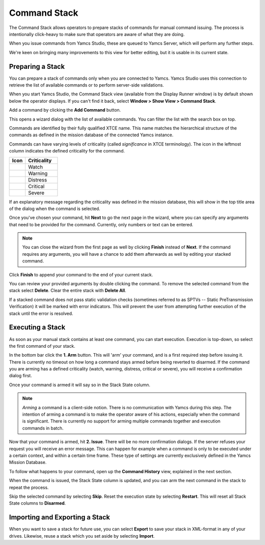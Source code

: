 Command Stack
=============

The Command Stack allows operators to prepare stacks of commands for manual command issuing. The process is intentionally click-heavy to make sure that operators are aware of what they are doing.

When you issue commands from Yamcs Studio, these are queued to Yamcs Server, which will perform any further steps.

We're keen on bringing many improvements to this view for better editing, but it is usable in its current state.


Preparing a Stack
-----------------

You can prepare a stack of commands only when you are connected to Yamcs. Yamcs Studio uses this connection to retrieve the list of available commands or to perform server-side validations.

When you start Yamcs Studio, the Command Stack view (available from the Display Runner window) is by default shown below the operator displays. If you can't find it back, select **Window > Show View > Command Stack**.

.. image:: _images/stack-new.png
    :alt: Command Stack
    :align: center

Add a command by clicking the |new_command| **Add Command** button.

.. image:: _images/stack-add.png
    :alt: Command Stack
    :align: center

This opens a wizard dialog with the list of available commands. You can filter the list with the search box on top.

Commands are identified by their fully qualified XTCE name. This name matches the hierarchical structure of the commands as defined in the mission database of the connected Yamcs instance.

Commands can have varying levels of criticality (called *significance* in XTCE terminology). The icon in the leftmost column indicates the defined criticality for the command.

.. list-table::
    :header-rows: 1
    :widths: 25 50

    * - Icon
      - Criticality
    * - |level1|
      - Watch
    * - |level2|
      - Warning
    * - |level3|
      - Distress
    * - |level4|
      - Critical
    * - |level5|
      - Severe

If an explanatory message regarding the criticality was defined in the mission database, this will show in the top title area of the dialog when the command is selected.

Once you've chosen your command, hit **Next** to go the next page in the wizard, where you can specify any arguments that need to be provided for the command. Currently, only numbers or text can be entered.

.. note::

    You can close the wizard from the first page as well by clicking **Finish** instead of **Next**. If the command requires any arguments, you will have a chance to add them afterwards as well by editing your stacked command.


.. image:: _images/stack-add-page2.png
    :alt: Specify Command Parameters
    :align: center

Click **Finish** to append your command to the end of your current stack.

.. image:: _images/stack-with-command.png
    :alt: Stacked Command
    :align: center

You can review your provided arguments by double clicking the command. To remove the selected command from the stack select |remove| **Delete**. Clear the entire stack with |removeall| **Delete All**.

If a stacked command does not pass static validation checks (sometimes referred to as SPTVs -- Static PreTransmission Verification) it will be marked with error indicators. This will prevent the user from attempting further execution of the stack until the error is resolved.

.. image:: _images/stack-in-error.png
    :alt: Stack in Error
    :align: center


Executing a Stack
-----------------

As soon as your manual stack contains at least one command, you can start execution. Execution is top-down, so select the first command of your stack.

In the bottom bar click the **1. Arm** button. This will 'arm' your command, and is a first required step before issuing it. There is currently no timeout on how long a command stays armed before being reverted to disarmed. If the command you are arming has a defined criticality (watch, warning, distress, critical or severe), you will receive a confirmation dialog first.

Once your command is armed it will say so in the Stack State column.

.. note::

    *Arming* a command is a client-side notion. There is no communication with Yamcs during this step. The intention of arming a command is to make the operator aware of his actions, especially when the command is significant. There is currently no support for arming multiple commands together and execution commands in batch.


Now that your command is armed, hit **2. Issue**. There will be no more confirmation dialogs. If the server refuses your request you will receive an error message. This can happen for example when a command is only to be executed under a certain context, and within a certain time frame. These type of settings are currently exclusively defined in the Yamcs Mission Database.

To follow what happens to your command, open up the **Command History** view, explained in the next section.

When the command is issued, the Stack State column is updated, and you can arm the next command in the stack to repeat the process.

Skip the selected command by selecting |stepover_co| **Skip**. Reset the execution state by selecting |restart_co| **Restart**. This will reset all Stack State columns to **Disarmed**.


Importing and Exporting a Stack
-------------------------------

When you want to save a stack for future use, you can select |export_wiz| **Export** to save your stack in XML-format in any of your drives. Likewise, reuse a stack which you set aside by selecting |import_wiz| **Import**.


.. |export_wiz| image:: _images/export_wiz.png
.. |import_wiz| image:: _images/import_wiz.png
.. |level1| image:: _images/level1s.png
.. |level2| image:: _images/level2s.png
.. |level3| image:: _images/level3s.png
.. |level4| image:: _images/level4s.png
.. |level5| image:: _images/level5s.png
.. |new_command| image:: _images/new_command.png
.. |remove| image:: _images/remove.png
.. |removeall| image:: _images/removeall.png
.. |restart_co| image:: _images/restart_co.png
.. |stepover_co| image:: _images/stepover_co.png
